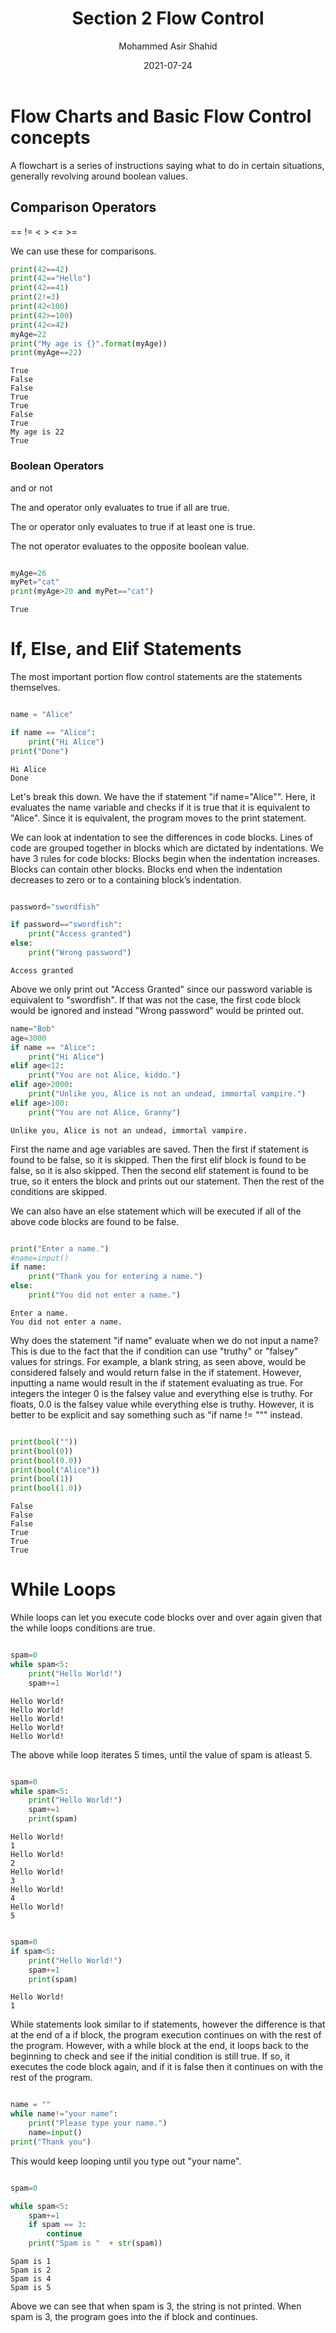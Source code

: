 #+TITLE: Section 2
#+TITLE: Flow Control
#+AUTHOR: Mohammed Asir Shahid
#+EMAIL: MohammedShahid@protonmail.com
#+DATE: 2021-07-24


* Flow Charts and Basic Flow Control concepts

A flowchart is a series of instructions saying what to do in certain situations, generally revolving around boolean values.

** Comparison Operators
 ==
!=
 <
 >
 <=
 >=

 We can use these for comparisons.

#+begin_src python :results output :exports both
print(42==42)
print(42=="Hello")
print(42==41)
print(2!=3)
print(42<100)
print(42>=100)
print(42<=42)
myAge=22
print("My age is {}".format(myAge))
print(myAge==22)
 #+end_src

 #+RESULTS:
 : True
 : False
 : False
 : True
 : True
 : False
 : True
 : My age is 22
 : True

*** Boolean Operators
and
or
not

The and operator only evaluates to true if all are true.

The or operator only evaluates to true if at least one is true.

The not operator evaluates to the opposite boolean value.

#+begin_src python :results output :exports both

myAge=26
myPet="cat"
print(myAge>20 and myPet=="cat")

#+end_src

#+RESULTS:
: True

* If, Else, and Elif Statements

The most important portion flow control statements are the statements themselves.

#+begin_src python :results output :exports both

name = "Alice"

if name == "Alice":
    print("Hi Alice")
print("Done")
#+end_src

#+RESULTS:
: Hi Alice
: Done

Let's break this down. We have the if statement "if name="Alice"". Here, it evaluates the name variable and checks if it is true that it is equivalent to "Alice". Since it is equivalent, the program moves to the print statement.

We can look at indentation to see the differences in code blocks. Lines of code are grouped together in blocks which are dictated by indentations. We have 3 rules for code blocks: Blocks begin when the indentation increases. Blocks can contain other blocks. Blocks end when the indentation decreases to zero or to a containing block’s indentation.

#+begin_src python :results output :exports both

password="swordfish"

if password=="swordfish":
    print("Access granted")
else:
    print("Wrong password")

#+end_src

#+RESULTS:
: Access granted

Above we only print out "Access Granted" since our password variable is equivalent to "swordfish". If that was not the case, the first code block would be ignored and instead "Wrong password" would be printed out.


#+begin_src python :results output :exports both
name="Bob"
age=3000
if name == "Alice":
    print("Hi Alice")
elif age<12:
    print("You are not Alice, kiddo.")
elif age>2000:
    print("Unlike you, Alice is not an undead, immortal vampire.")
elif age>100:
    print("You are not Alice, Granny")

#+end_src

#+RESULTS:
: Unlike you, Alice is not an undead, immortal vampire.

First the name and age variables are saved. Then the first if statement is found to be false, so it is skipped. Then the first elif block is found to be false, so it is also skipped. Then the second elif statement is found to be true, so it enters the block and prints out our statement. Then the rest of the conditions are skipped.

We can also have an else statement which will be executed if all of the above code blocks are found to be false.


#+begin_src python :results output :exports both :var name=(read-string "What is your name? ")

print("Enter a name.")
#name=input()
if name:
    print("Thank you for entering a name.")
else:
    print("You did not enter a name.")
#+end_src

#+RESULTS:
: Enter a name.
: You did not enter a name.

Why does the statement "if name" evaluate when we do not input a name? This is due to the fact that the if condition can use "truthy" or "falsey" values for strings. For example, a blank string, as seen above, would be considered falsely and would return false in the if statement. However, inputting a name would result in the if statement evaluating as true. For integers the integer 0 is the falsey value and everything else is truthy. For floats, 0.0 is the falsey value while everything else is truthy. However, it is better to be explicit and say something such as "if name != """ instead.


#+begin_src python :results output :exports both

print(bool(""))
print(bool(0))
print(bool(0.0))
print(bool("Alice"))
print(bool(1))
print(bool(1.0))

#+end_src

#+RESULTS:
: False
: False
: False
: True
: True
: True

* While Loops

While loops can let you execute code blocks over and over again given that the while loops conditions are true.


#+begin_src python :results output :exports both

spam=0
while spam<5:
    print("Hello World!")
    spam+=1

#+end_src

#+RESULTS:
: Hello World!
: Hello World!
: Hello World!
: Hello World!
: Hello World!

The above while loop iterates 5 times, until the value of spam is atleast 5.

#+begin_src python :results output :exports both

spam=0
while spam<5:
    print("Hello World!")
    spam+=1
    print(spam)

#+end_src

#+RESULTS:
#+begin_example
Hello World!
1
Hello World!
2
Hello World!
3
Hello World!
4
Hello World!
5
#+end_example


#+begin_src python :results output :exports both

spam=0
if spam<5:
    print("Hello World!")
    spam+=1
    print(spam)

#+end_src

#+RESULTS:
: Hello World!
: 1

While statements look similar to if statements, however the difference is that at the end of a if block, the program execution continues on with the rest of the program. However, with a while block at the end, it loops back to the beginning to check and see if the initial condition is still true. If so, it executes the code block again, and if it is false then it continues on with the rest of the program.


#+begin_src python :results output :exports both

name = ""
while name!="your name":
    print("Please type your name.")
    name=input()
print("Thank you")

#+end_src

#+RESULTS:

This would keep looping until you type out "your name".

#+begin_src python :results output :exports both

spam=0

while spam<5:
    spam+=1
    if spam == 3:
        continue
    print("Spam is "  + str(spam))

#+end_src

#+RESULTS:
: Spam is 1
: Spam is 2
: Spam is 4
: Spam is 5


Above we can see that when spam is 3, the string is not printed. When spam is 3, the program goes into the if block and continues.

